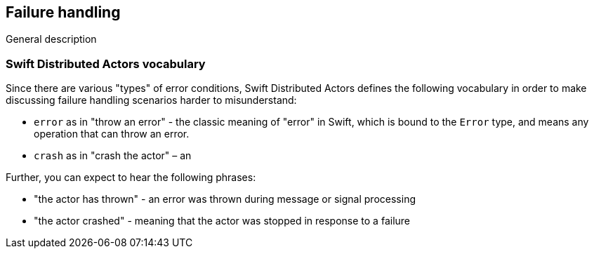== Failure handling

General description

=== Swift Distributed Actors vocabulary

Since there are various "types" of error conditions, Swift Distributed Actors defines the following vocabulary in order to make discussing
failure handling scenarios harder to misunderstand:

- `error` as in "throw an error" - the classic meaning of "error" in Swift, which is bound to the `Error` type,
  and means any operation that can throw an error.
- `crash` as in "crash the actor" – an


Further, you can expect to hear the following phrases:

- "the actor has thrown" - an error was thrown during message or signal processing
- "the actor crashed" - meaning that the actor was stopped in response to a failure

